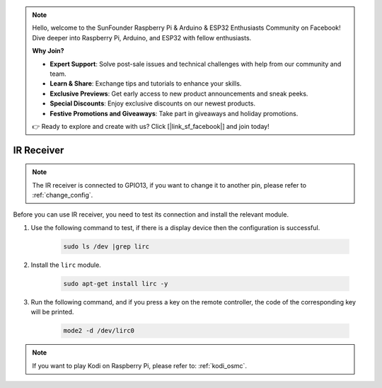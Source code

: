 .. note::

    Hello, welcome to the SunFounder Raspberry Pi & Arduino & ESP32 Enthusiasts Community on Facebook! Dive deeper into Raspberry Pi, Arduino, and ESP32 with fellow enthusiasts.

    **Why Join?**

    - **Expert Support**: Solve post-sale issues and technical challenges with help from our community and team.
    - **Learn & Share**: Exchange tips and tutorials to enhance your skills.
    - **Exclusive Previews**: Get early access to new product announcements and sneak peeks.
    - **Special Discounts**: Enjoy exclusive discounts on our newest products.
    - **Festive Promotions and Giveaways**: Take part in giveaways and holiday promotions.

    👉 Ready to explore and create with us? Click [|link_sf_facebook|] and join today!

IR Receiver
================

.. note::
    The IR receiver is connected to GPIO13, if you want to change it to another pin, please refer to :ref:`change_config`.

Before you can use IR receiver, you need to test its connection and install the relevant module.

#. Use the following command to test, if there is a display device then the configuration is successful.

    .. code-block:: shell

        sudo ls /dev |grep lirc

#. Install the ``lirc`` module.

    .. code-block:: shell

        sudo apt-get install lirc -y

#. Run the following command, and if you press a key on the remote controller, the code of the corresponding key will be printed.

    .. code-block:: shell

        mode2 -d /dev/lirc0

.. note::
    If you want to play Kodi on Raspberry Pi, please refer to: :ref:`kodi_osmc`.